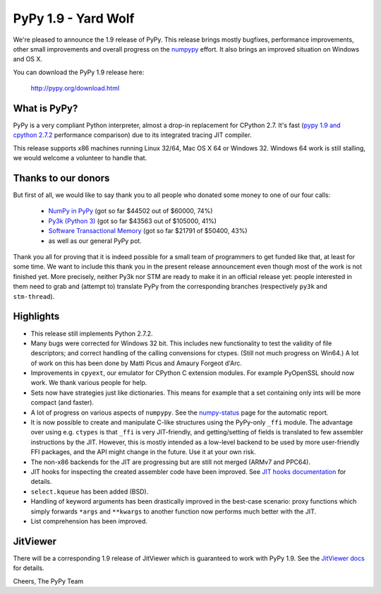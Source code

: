 ====================
PyPy 1.9 - Yard Wolf
====================

We're pleased to announce the 1.9 release of PyPy. This release brings mostly
bugfixes, performance improvements, other small improvements and overall
progress on the `numpypy`_ effort.
It also brings an improved situation on Windows and OS X.

You can download the PyPy 1.9 release here:

    http://pypy.org/download.html

.. _numpypy: http://pypy.org/numpydonate.html


What is PyPy?
=============

PyPy is a very compliant Python interpreter, almost a drop-in replacement for
CPython 2.7. It's fast (`pypy 1.9 and cpython 2.7.2`_ performance comparison)
due to its integrated tracing JIT compiler.

This release supports x86 machines running Linux 32/64, Mac OS X 64 or
Windows 32.  Windows 64 work is still stalling, we would welcome a volunteer
to handle that.

.. _pypy 1.9 and cpython 2.7.2: http://speed.pypy.org


Thanks to our donors
====================

But first of all, we would like to say thank you to all people who
donated some money to one of our four calls:

  * `NumPy in PyPy`_ (got so far $44502 out of $60000, 74%)

  * `Py3k (Python 3)`_ (got so far $43563 out of $105000, 41%)

  * `Software Transactional Memory`_ (got so far $21791 of $50400, 43%)

  * as well as our general PyPy pot.

Thank you all for proving that it is indeed possible for a small team of
programmers to get funded like that, at least for some
time.  We want to include this thank you in the present release
announcement even though most of the work is not finished yet.  More
precisely, neither Py3k nor STM are ready to make it in an official release
yet: people interested in them need to grab and (attempt to) translate
PyPy from the corresponding branches (respectively ``py3k`` and
``stm-thread``).

.. _NumPy in PyPy: http://pypy.org/numpydonate.html
.. _Py3k (Python 3): http://pypy.org/py3donate.html
.. _Software Transactional Memory: http://pypy.org/tmdonate.html

Highlights
==========

* This release still implements Python 2.7.2.

* Many bugs were corrected for Windows 32 bit.  This includes new
  functionality to test the validity of file descriptors; and
  correct handling of the calling convensions for ctypes.  (Still not
  much progress on Win64.) A lot of work on this has been done by Matti Picus
  and Amaury Forgeot d'Arc.

* Improvements in ``cpyext``, our emulator for CPython C extension modules.
  For example PyOpenSSL should now work.  We thank various people for help.

* Sets now have strategies just like dictionaries. This means for example
  that a set containing only ints will be more compact (and faster).

* A lot of progress on various aspects of ``numpypy``. See the `numpy-status`_
  page for the automatic report.

* It is now possible to create and manipulate C-like structures using the
  PyPy-only ``_ffi`` module.  The advantage over using e.g. ``ctypes`` is that
  ``_ffi`` is very JIT-friendly, and getting/setting of fields is translated
  to few assembler instructions by the JIT. However, this is mostly intended
  as a low-level backend to be used by more user-friendly FFI packages, and
  the API might change in the future. Use it at your own risk.

* The non-x86 backends for the JIT are progressing but are still not
  merged (ARMv7 and PPC64).

* JIT hooks for inspecting the created assembler code have been improved.
  See `JIT hooks documentation`_ for details.

* ``select.kqueue`` has been added (BSD).

* Handling of keyword arguments has been drastically improved in the best-case
  scenario: proxy functions which simply forwards ``*args`` and ``**kwargs``
  to another function now performs much better with the JIT.

* List comprehension has been improved.

.. _numpy-status: http://buildbot.pypy.org/numpy-status/latest.html
.. _JIT hooks documentation: http://doc.pypy.org/en/latest/jit-hooks.html

JitViewer
=========

There will be a corresponding 1.9 release of JitViewer which is guaranteed
to work with PyPy 1.9. See the `JitViewer docs`_ for details.

.. _JitViewer docs: http://bitbucket.org/pypy/jitviewer

Cheers,
The PyPy Team
